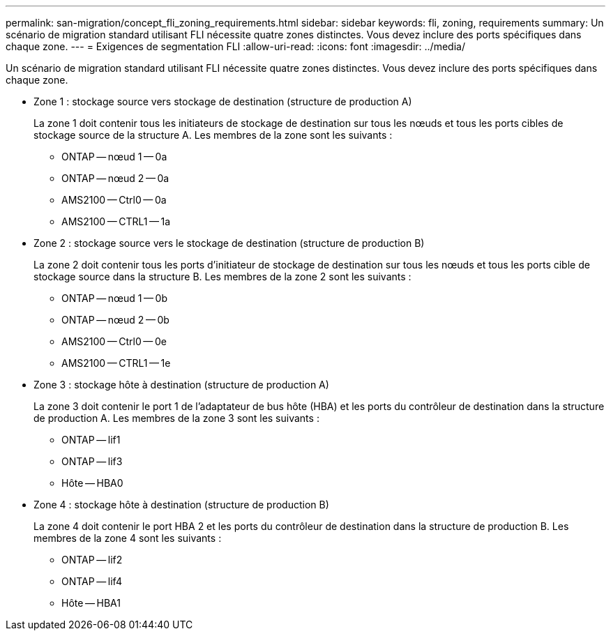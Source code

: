 ---
permalink: san-migration/concept_fli_zoning_requirements.html 
sidebar: sidebar 
keywords: fli, zoning, requirements 
summary: Un scénario de migration standard utilisant FLI nécessite quatre zones distinctes. Vous devez inclure des ports spécifiques dans chaque zone. 
---
= Exigences de segmentation FLI
:allow-uri-read: 
:icons: font
:imagesdir: ../media/


[role="lead"]
Un scénario de migration standard utilisant FLI nécessite quatre zones distinctes. Vous devez inclure des ports spécifiques dans chaque zone.

* Zone 1 : stockage source vers stockage de destination (structure de production A)
+
La zone 1 doit contenir tous les initiateurs de stockage de destination sur tous les nœuds et tous les ports cibles de stockage source de la structure A. Les membres de la zone sont les suivants :

+
** ONTAP -- nœud 1 -- 0a
** ONTAP -- nœud 2 -- 0a
** AMS2100 -- Ctrl0 -- 0a
** AMS2100 -- CTRL1 -- 1a


* Zone 2 : stockage source vers le stockage de destination (structure de production B)
+
La zone 2 doit contenir tous les ports d'initiateur de stockage de destination sur tous les nœuds et tous les ports cible de stockage source dans la structure B. Les membres de la zone 2 sont les suivants :

+
** ONTAP -- nœud 1 -- 0b
** ONTAP -- nœud 2 -- 0b
** AMS2100 -- Ctrl0 -- 0e
** AMS2100 -- CTRL1 -- 1e


* Zone 3 : stockage hôte à destination (structure de production A)
+
La zone 3 doit contenir le port 1 de l'adaptateur de bus hôte (HBA) et les ports du contrôleur de destination dans la structure de production A. Les membres de la zone 3 sont les suivants :

+
** ONTAP -- lif1
** ONTAP -- lif3
** Hôte -- HBA0


* Zone 4 : stockage hôte à destination (structure de production B)
+
La zone 4 doit contenir le port HBA 2 et les ports du contrôleur de destination dans la structure de production B. Les membres de la zone 4 sont les suivants :

+
** ONTAP -- lif2
** ONTAP -- lif4
** Hôte -- HBA1



